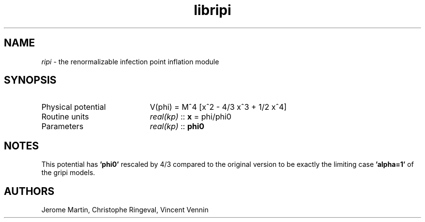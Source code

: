 .TH libripi 3 "May 3, 2013" "libaspic" "Module convention" 

.SH NAME
.I ripi
- the renormalizable infection point inflation module

.SH SYNOPSIS
.TP 20
Physical potential
V(phi) = M^4 [x^2 - 4/3 x^3 + 1/2 x^4]
.TP
Routine units
.I real(kp)
::
.B x
= phi/phi0
.TP
Parameters
.I real(kp)
::
.B phi0
.SH NOTES
This potential has
.B 'phi0'
rescaled by 4/3 compared to the original version to be exactly the
limiting case
.B 'alpha=1'
of the gripi models.

.SH AUTHORS
Jerome Martin, Christophe Ringeval, Vincent Vennin
